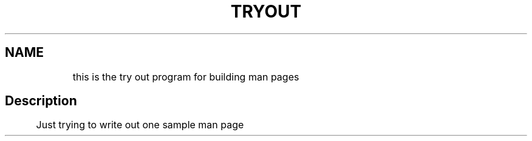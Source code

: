 .TH TRYOUT 1
.SH NAME 
	this is the try out program for building man pages 
.SH Description
	Just trying to write out one sample man page

